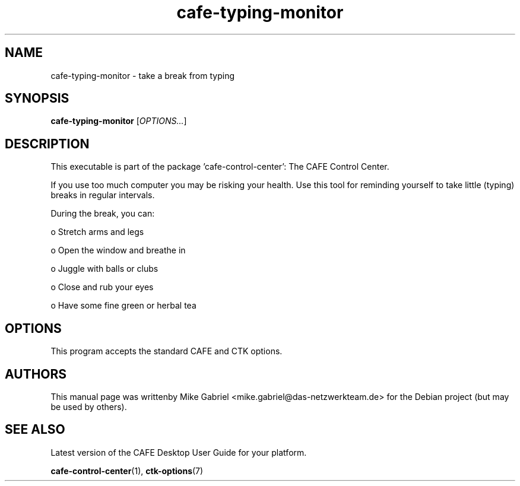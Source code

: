 .\" Copyright (C) 2014 Mike Gabriel <mike.gabriel@das-netzwerkteam.de>
.\"
.\" This is free software; you may redistribute it and/or modify
.\" it under the terms of the GNU General Public License as
.\" published by the Free Software Foundation; either version 2,
.\" or (at your option) any later version.
.\"
.\" This is distributed in the hope that it will be useful, but
.\" WITHOUT ANY WARRANTY; without even the implied warranty of
.\" MERCHANTABILITY or FITNESS FOR A PARTICULAR PURPOSE.  See the
.\" GNU General Public License for more details.
.\"
.\"You should have received a copy of the GNU General Public License along
.\"with this program; if not, write to the Free Software Foundation, Inc.,
.\"51 Franklin Street, Fifth Floor, Boston, MA 02110-1301 USA.
.TH cafe-typing-monitor 1 "2014\-05\-02" "CAFE"
.SH NAME
cafe-typing-monitor \- take a break from typing
.SH SYNOPSIS
.B cafe-typing-monitor
.RI [ OPTIONS... ]
.SH DESCRIPTION
This executable is part of the package 'cafe\-control\-center': The CAFE Control Center.
.PP
If you use too much computer you may be risking your health. Use this tool for
reminding yourself to take little (typing) breaks in regular intervals.
.PP
During the break, you can:
.PP
  o Stretch arms and legs

  o Open the window and breathe in

  o Juggle with balls or clubs

  o Close and rub your eyes

  o Have some fine green or herbal tea
.SH OPTIONS
This program accepts the standard CAFE and CTK options.
.SH AUTHORS
This manual page was writtenby Mike Gabriel <mike.gabriel@das-netzwerkteam.de>
for the Debian project (but may be used by others).
.SH SEE ALSO
Latest version of the CAFE Desktop User Guide for your platform.
.PP
.BR "cafe-control-center" (1),
.BR "ctk-options" (7)
